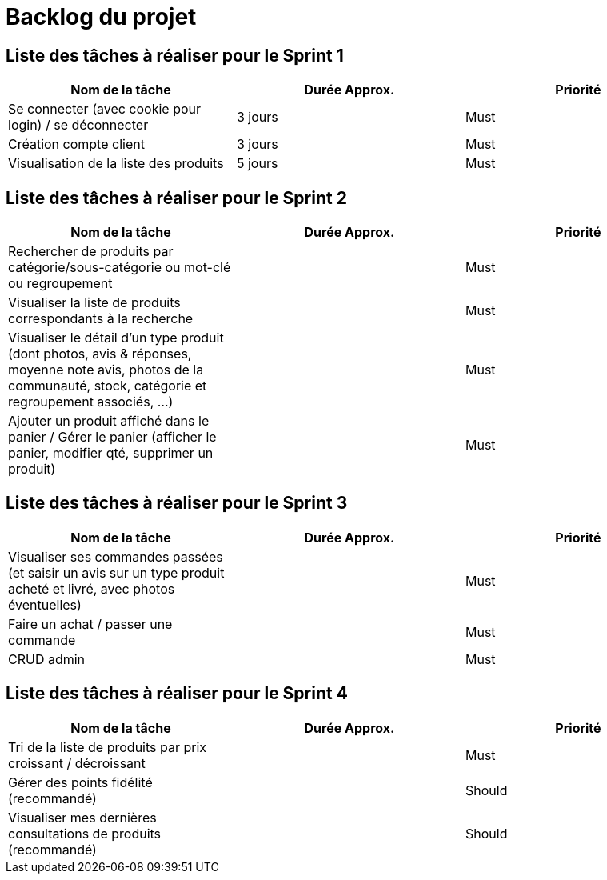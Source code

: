 = Backlog du projet

== Liste des tâches à réaliser pour le Sprint 1

[cols="1,1,1", options="header"]
|===
|Nom de la tâche |Durée Approx. |Priorité

|Se connecter (avec cookie pour login) / se déconnecter
|3 jours
|Must

|Création compte client
|3 jours
|Must

|Visualisation de la liste des produits
|5 jours
|Must
|===

== Liste des tâches à réaliser pour le Sprint 2

[cols="1,1,1", options="header"]
|===
|Nom de la tâche |Durée Approx. |Priorité

|Rechercher de produits par catégorie/sous-catégorie ou mot-clé ou regroupement
|
|Must

|Visualiser la liste de produits correspondants à la recherche
|
|Must

|Visualiser le détail d’un type produit (dont photos, avis & réponses, moyenne note avis, photos de la communauté, stock, catégorie et regroupement associés, …)
|
|Must

|Ajouter un produit affiché dans le panier / Gérer le panier (afficher le panier, modifier qté, supprimer un produit)
|
|Must
|===

== Liste des tâches à réaliser pour le Sprint 3

[cols="1,1,1", options="header"]
|===
|Nom de la tâche |Durée Approx. |Priorité

|Visualiser ses commandes passées (et saisir un avis sur un type produit acheté et livré, avec photos éventuelles)
|
|Must

|Faire un achat / passer une commande
|
|Must

|CRUD admin
|
|Must
|===

== Liste des tâches à réaliser pour le Sprint 4

[cols="1,1,1", options="header"]
|===
|Nom de la tâche |Durée Approx. |Priorité

|Tri de la liste de produits par prix croissant / décroissant
|
|Must

|Gérer des points fidélité (recommandé)
|
|Should

|Visualiser mes dernières consultations de produits (recommandé)
|
|Should
|===
